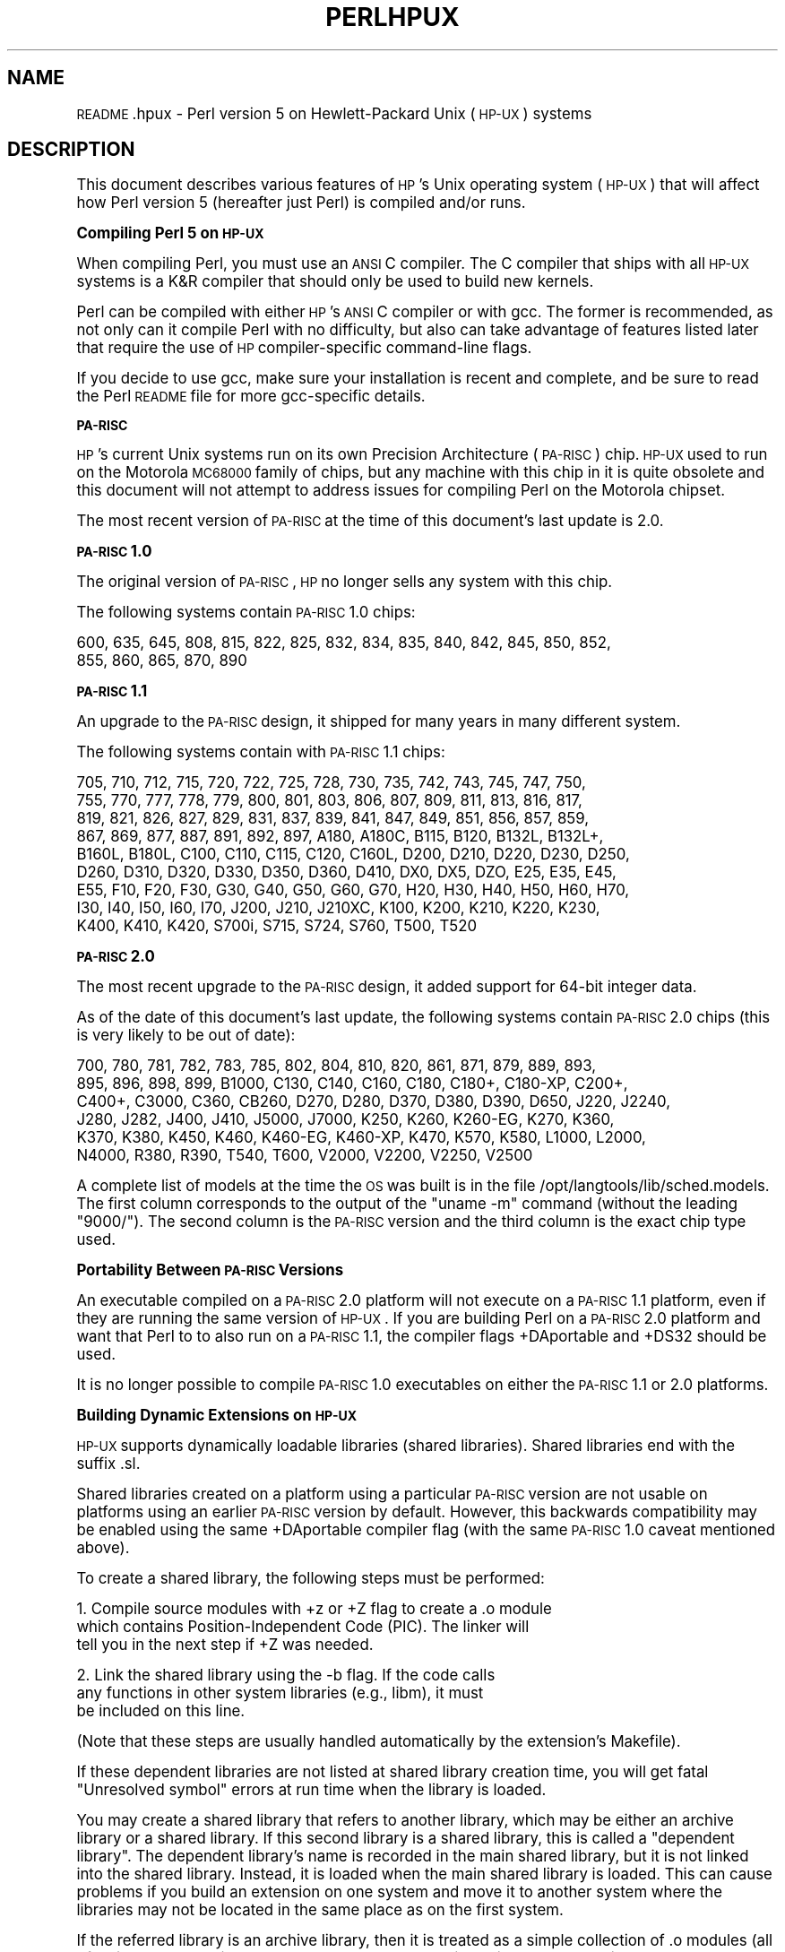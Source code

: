 .\" Automatically generated by Pod::Man version 1.15
.\" Fri Apr 20 13:05:41 2001
.\"
.\" Standard preamble:
.\" ======================================================================
.de Sh \" Subsection heading
.br
.if t .Sp
.ne 5
.PP
\fB\\$1\fR
.PP
..
.de Sp \" Vertical space (when we can't use .PP)
.if t .sp .5v
.if n .sp
..
.de Ip \" List item
.br
.ie \\n(.$>=3 .ne \\$3
.el .ne 3
.IP "\\$1" \\$2
..
.de Vb \" Begin verbatim text
.ft CW
.nf
.ne \\$1
..
.de Ve \" End verbatim text
.ft R

.fi
..
.\" Set up some character translations and predefined strings.  \*(-- will
.\" give an unbreakable dash, \*(PI will give pi, \*(L" will give a left
.\" double quote, and \*(R" will give a right double quote.  | will give a
.\" real vertical bar.  \*(C+ will give a nicer C++.  Capital omega is used
.\" to do unbreakable dashes and therefore won't be available.  \*(C` and
.\" \*(C' expand to `' in nroff, nothing in troff, for use with C<>
.tr \(*W-|\(bv\*(Tr
.ds C+ C\v'-.1v'\h'-1p'\s-2+\h'-1p'+\s0\v'.1v'\h'-1p'
.ie n \{\
.    ds -- \(*W-
.    ds PI pi
.    if (\n(.H=4u)&(1m=24u) .ds -- \(*W\h'-12u'\(*W\h'-12u'-\" diablo 10 pitch
.    if (\n(.H=4u)&(1m=20u) .ds -- \(*W\h'-12u'\(*W\h'-8u'-\"  diablo 12 pitch
.    ds L" ""
.    ds R" ""
.    ds C` ""
.    ds C' ""
'br\}
.el\{\
.    ds -- \|\(em\|
.    ds PI \(*p
.    ds L" ``
.    ds R" ''
'br\}
.\"
.\" If the F register is turned on, we'll generate index entries on stderr
.\" for titles (.TH), headers (.SH), subsections (.Sh), items (.Ip), and
.\" index entries marked with X<> in POD.  Of course, you'll have to process
.\" the output yourself in some meaningful fashion.
.if \nF \{\
.    de IX
.    tm Index:\\$1\t\\n%\t"\\$2"
..
.    nr % 0
.    rr F
.\}
.\"
.\" For nroff, turn off justification.  Always turn off hyphenation; it
.\" makes way too many mistakes in technical documents.
.hy 0
.if n .na
.\"
.\" Accent mark definitions (@(#)ms.acc 1.5 88/02/08 SMI; from UCB 4.2).
.\" Fear.  Run.  Save yourself.  No user-serviceable parts.
.bd B 3
.    \" fudge factors for nroff and troff
.if n \{\
.    ds #H 0
.    ds #V .8m
.    ds #F .3m
.    ds #[ \f1
.    ds #] \fP
.\}
.if t \{\
.    ds #H ((1u-(\\\\n(.fu%2u))*.13m)
.    ds #V .6m
.    ds #F 0
.    ds #[ \&
.    ds #] \&
.\}
.    \" simple accents for nroff and troff
.if n \{\
.    ds ' \&
.    ds ` \&
.    ds ^ \&
.    ds , \&
.    ds ~ ~
.    ds /
.\}
.if t \{\
.    ds ' \\k:\h'-(\\n(.wu*8/10-\*(#H)'\'\h"|\\n:u"
.    ds ` \\k:\h'-(\\n(.wu*8/10-\*(#H)'\`\h'|\\n:u'
.    ds ^ \\k:\h'-(\\n(.wu*10/11-\*(#H)'^\h'|\\n:u'
.    ds , \\k:\h'-(\\n(.wu*8/10)',\h'|\\n:u'
.    ds ~ \\k:\h'-(\\n(.wu-\*(#H-.1m)'~\h'|\\n:u'
.    ds / \\k:\h'-(\\n(.wu*8/10-\*(#H)'\z\(sl\h'|\\n:u'
.\}
.    \" troff and (daisy-wheel) nroff accents
.ds : \\k:\h'-(\\n(.wu*8/10-\*(#H+.1m+\*(#F)'\v'-\*(#V'\z.\h'.2m+\*(#F'.\h'|\\n:u'\v'\*(#V'
.ds 8 \h'\*(#H'\(*b\h'-\*(#H'
.ds o \\k:\h'-(\\n(.wu+\w'\(de'u-\*(#H)/2u'\v'-.3n'\*(#[\z\(de\v'.3n'\h'|\\n:u'\*(#]
.ds d- \h'\*(#H'\(pd\h'-\w'~'u'\v'-.25m'\f2\(hy\fP\v'.25m'\h'-\*(#H'
.ds D- D\\k:\h'-\w'D'u'\v'-.11m'\z\(hy\v'.11m'\h'|\\n:u'
.ds th \*(#[\v'.3m'\s+1I\s-1\v'-.3m'\h'-(\w'I'u*2/3)'\s-1o\s+1\*(#]
.ds Th \*(#[\s+2I\s-2\h'-\w'I'u*3/5'\v'-.3m'o\v'.3m'\*(#]
.ds ae a\h'-(\w'a'u*4/10)'e
.ds Ae A\h'-(\w'A'u*4/10)'E
.    \" corrections for vroff
.if v .ds ~ \\k:\h'-(\\n(.wu*9/10-\*(#H)'\s-2\u~\d\s+2\h'|\\n:u'
.if v .ds ^ \\k:\h'-(\\n(.wu*10/11-\*(#H)'\v'-.4m'^\v'.4m'\h'|\\n:u'
.    \" for low resolution devices (crt and lpr)
.if \n(.H>23 .if \n(.V>19 \
\{\
.    ds : e
.    ds 8 ss
.    ds o a
.    ds d- d\h'-1'\(ga
.    ds D- D\h'-1'\(hy
.    ds th \o'bp'
.    ds Th \o'LP'
.    ds ae ae
.    ds Ae AE
.\}
.rm #[ #] #H #V #F C
.\" ======================================================================
.\"
.IX Title "PERLHPUX 1"
.TH PERLHPUX 1 "perl v5.6.1" "2001-03-03" "Perl Programmers Reference Guide"
.UC
.SH "NAME"
\&\s-1README\s0.hpux \- Perl version 5 on Hewlett-Packard Unix (\s-1HP-UX\s0) systems
.SH "DESCRIPTION"
.IX Header "DESCRIPTION"
This document describes various features of \s-1HP\s0's Unix operating system
(\s-1HP-UX\s0) that will affect how Perl version 5 (hereafter just Perl) is
compiled and/or runs.
.Sh "Compiling Perl 5 on \s-1HP-UX\s0"
.IX Subsection "Compiling Perl 5 on HP-UX"
When compiling Perl, you must use an \s-1ANSI\s0 C compiler.  The C compiler
that ships with all \s-1HP-UX\s0 systems is a K&R compiler that should only be
used to build new kernels.
.PP
Perl can be compiled with either \s-1HP\s0's \s-1ANSI\s0 C compiler or with gcc.  The
former is recommended, as not only can it compile Perl with no
difficulty, but also can take advantage of features listed later that
require the use of \s-1HP\s0 compiler-specific command-line flags.
.PP
If you decide to use gcc, make sure your installation is recent and
complete, and be sure to read the Perl \s-1README\s0 file for more gcc-specific
details.
.Sh "\s-1PA-RISC\s0"
.IX Subsection "PA-RISC"
\&\s-1HP\s0's current Unix systems run on its own Precision Architecture
(\s-1PA-RISC\s0) chip.  \s-1HP-UX\s0 used to run on the Motorola \s-1MC68000\s0 family of
chips, but any machine with this chip in it is quite obsolete and this
document will not attempt to address issues for compiling Perl on the
Motorola chipset.
.PP
The most recent version of \s-1PA-RISC\s0 at the time of this document's last
update is 2.0.
.Sh "\s-1PA-RISC\s0 1.0"
.IX Subsection "PA-RISC 1.0"
The original version of \s-1PA-RISC\s0, \s-1HP\s0 no longer sells any system with this chip.
.PP
The following systems contain \s-1PA-RISC\s0 1.0 chips:
.PP
.Vb 2
\&    600, 635, 645, 808, 815, 822, 825, 832, 834, 835, 840, 842, 845, 850, 852,
\&    855, 860, 865, 870, 890
.Ve
.Sh "\s-1PA-RISC\s0 1.1"
.IX Subsection "PA-RISC 1.1"
An upgrade to the \s-1PA-RISC\s0 design, it shipped for many years in many different
system.
.PP
The following systems contain with \s-1PA-RISC\s0 1.1 chips:
.PP
.Vb 9
\&    705, 710, 712, 715, 720, 722, 725, 728, 730, 735, 742, 743, 745, 747, 750,
\&    755, 770, 777, 778, 779, 800, 801, 803, 806, 807, 809, 811, 813, 816, 817,
\&    819, 821, 826, 827, 829, 831, 837, 839, 841, 847, 849, 851, 856, 857, 859,
\&    867, 869, 877, 887, 891, 892, 897, A180, A180C, B115, B120, B132L, B132L+,
\&    B160L, B180L, C100, C110, C115, C120, C160L, D200, D210, D220, D230, D250,
\&    D260, D310, D320, D330, D350, D360, D410, DX0, DX5, DZO, E25, E35, E45,
\&    E55, F10, F20, F30, G30, G40, G50, G60, G70, H20, H30, H40, H50, H60, H70,
\&    I30, I40, I50, I60, I70, J200, J210, J210XC, K100, K200, K210, K220, K230,
\&    K400, K410, K420, S700i, S715, S724, S760, T500, T520
.Ve
.Sh "\s-1PA-RISC\s0 2.0"
.IX Subsection "PA-RISC 2.0"
The most recent upgrade to the \s-1PA-RISC\s0 design, it added support for
64\-bit integer data.
.PP
As of the date of this document's last update, the following systems
contain \s-1PA-RISC\s0 2.0 chips (this is very likely to be out of date):
.PP
.Vb 6
\&    700, 780, 781, 782, 783, 785, 802, 804, 810, 820, 861, 871, 879, 889, 893,
\&    895, 896, 898, 899, B1000, C130, C140, C160, C180, C180+, C180-XP, C200+,
\&    C400+, C3000, C360, CB260, D270, D280, D370, D380, D390, D650, J220, J2240,
\&    J280, J282, J400, J410, J5000, J7000, K250, K260, K260-EG, K270, K360,
\&    K370, K380, K450, K460, K460-EG, K460-XP, K470, K570, K580, L1000, L2000,
\&    N4000, R380, R390, T540, T600, V2000, V2200, V2250, V2500
.Ve
A complete list of models at the time the \s-1OS\s0 was built is in the file
/opt/langtools/lib/sched.models.  The first column corresponds to the
output of the \*(L"uname \-m\*(R" command (without the leading \*(L"9000/\*(R").  The
second column is the \s-1PA-RISC\s0 version and the third column is the exact
chip type used.
.Sh "Portability Between \s-1PA-RISC\s0 Versions"
.IX Subsection "Portability Between PA-RISC Versions"
An executable compiled on a \s-1PA-RISC\s0 2.0 platform will not execute on a
\&\s-1PA-RISC\s0 1.1 platform, even if they are running the same version of
\&\s-1HP-UX\s0.  If you are building Perl on a \s-1PA-RISC\s0 2.0 platform and want that
Perl to to also run on a \s-1PA-RISC\s0 1.1, the compiler flags +DAportable and
+DS32 should be used.
.PP
It is no longer possible to compile \s-1PA-RISC\s0 1.0 executables on either
the \s-1PA-RISC\s0 1.1 or 2.0 platforms.
.Sh "Building Dynamic Extensions on \s-1HP-UX\s0"
.IX Subsection "Building Dynamic Extensions on HP-UX"
\&\s-1HP-UX\s0 supports dynamically loadable libraries (shared libraries).
Shared libraries end with the suffix .sl.
.PP
Shared libraries created on a platform using a particular \s-1PA-RISC\s0
version are not usable on platforms using an earlier \s-1PA-RISC\s0 version by
default.  However, this backwards compatibility may be enabled using the
same +DAportable compiler flag (with the same \s-1PA-RISC\s0 1.0 caveat
mentioned above).
.PP
To create a shared library, the following steps must be performed:
.PP
.Vb 3
\&    1. Compile source modules with +z or +Z flag to create a .o module
\&       which contains Position-Independent Code (PIC).  The linker will
\&       tell you in the next step if +Z was needed.
.Ve
.Vb 3
\&    2. Link the shared library using the -b flag.  If the code calls
\&       any functions in other system libraries (e.g., libm), it must
\&       be included on this line.
.Ve
(Note that these steps are usually handled automatically by the extension's
Makefile).
.PP
If these dependent libraries are not listed at shared library creation
time, you will get fatal \*(L"Unresolved symbol\*(R" errors at run time when the
library is loaded.
.PP
You may create a shared library that refers to another library, which
may be either an archive library or a shared library.  If this second
library is a shared library, this is called a \*(L"dependent library\*(R".  The
dependent library's name is recorded in the main shared library, but it
is not linked into the shared library.  Instead, it is loaded when the
main shared library is loaded.  This can cause problems if you build an
extension on one system and move it to another system where the
libraries may not be located in the same place as on the first system.
.PP
If the referred library is an archive library, then it is treated as a
simple collection of .o modules (all of which must contain \s-1PIC\s0).  These
modules are then linked into the shared library.
.PP
Note that it is okay to create a library which contains a dependent
library that is already linked into perl.
.PP
It is no longer possible to link \s-1PA-RISC\s0 1.0 shared libraries.
.Sh "The \s-1HP\s0 \s-1ANSI\s0 C Compiler"
.IX Subsection "The HP ANSI C Compiler"
When using this compiler to build Perl, you should make sure that the
flag \-Aa is added to the cpprun and cppstdin variables in the config.sh
file (though see the section on 64\-bit perl below).
.Sh "Using Large Files with Perl"
.IX Subsection "Using Large Files with Perl"
Beginning with \s-1HP-UX\s0 version 10.20, files larger than 2GB (2^31 bytes)
may be created and manipulated.  Three separate methods of doing this
are available.  Of these methods, the best method for Perl is to compile
using the \-Duselargefiles flag to Configure.  This causes Perl to be
compiled using structures and functions in which these are 64 bits wide,
rather than 32 bits wide.  (Note that this will only work with \s-1HP\s0's \s-1ANSI\s0
C compiler.  If you want to compile Perl using gcc, you will have to get
a version of the compiler that support 64\-bit operations.)
.PP
There are some drawbacks to this approach.  One is that any extension
which calls any file-manipulating C function will need to be recompiled
(just follow the usual \*(L"perl Makefile.PL; make; make test; make install\*(R"
procedure).
.PP
The list of functions that will need to recompiled is:
creat,		fgetpos,	fopen,
freopen,	fsetpos,	fstat,
fstatvfs,	fstatvfsdev,	ftruncate,
ftw,		lockf,		lseek,
lstat,		mmap,		nftw,
open,		prealloc,	stat,
statvfs,	statvfsdev,	tmpfile,
truncate,	getrlimit,	setrlimit
.PP
Another drawback is only valid for Perl versions before 5.6.0.  This
drawback is that the seek and tell functions (both the builtin version
and \s-1POSIX\s0 module version) will not perform correctly.
.PP
It is strongly recommended that you use this flag when you run
Configure.  If you do not do this, but later answer the question about
large files when Configure asks you, you may get a configuration that
cannot be compiled, or that does not function as expected.
.Sh "Threaded Perl"
.IX Subsection "Threaded Perl"
It is possible to compile a version of threaded Perl on any version of
\&\s-1HP-UX\s0 before 10.30, but it is strongly suggested that you be running on
\&\s-1HP-UX\s0 11.00 at least.
.PP
To compile Perl with threads, add \-Dusethreads to the arguments of
Configure.  Verify that the \-D_POSIX_C_SOURCE=199506L compiler flag is
automatically added to the list of flags.  Also make sure that \-lpthread
is listed before \-lc in the list of libraries to link Perl with.
.PP
As of the date of this document, Perl threads are not fully supported on
\&\s-1HP-UX\s0.
.PP
\&\s-1HP-UX\s0 versions before 10.30 require a seperate installation of a \s-1POSIX\s0
threads library package. Two examples are the \s-1HP\s0 \s-1DCE\s0 package, available
on \*(L"\s-1HP-UX\s0 Hardware Extensions 3.0, Install and Core \s-1OS\s0, Release 10.20,
April 1999 (B3920\-13941)\*(R" or the Freely available \s-1PTH\s0 package, available
though worldwide \s-1HP-UX\s0 mirrors of precompiled packages
(e.g. http://hpux.tn.tudelft.nl/hppd/hpux/alpha.html)
.Sh "64\-bit Perl"
.IX Subsection "64-bit Perl"
Beginning with \s-1HP-UX\s0 11.00, programs compiled under \s-1HP-UX\s0 can take
advantage of the \s-1LP64\s0 programming environment (\s-1LP64\s0 means Longs and
Pointers are 64 bits wide).
.PP
Work is being performed on Perl to make it 64\-bit compliant on all
versions of Unix.  Once this is complete, scalar variables will be able
to hold numbers larger than 2^32 with complete precision.
.PP
As of the date of this document, Perl is not 64\-bit compliant on \s-1HP-UX\s0.
.PP
Should a user wish to experiment with compiling Perl in the \s-1LP64\s0
environment, use the \-Duse64bitall flag to Configure.  This will force
Perl to be compiled in a pure \s-1LP64\s0 environment (via the +DD64 flag).
.PP
You can also use the \-Duse64bitint flag to Configure.  Although there
are some minor differences between compiling Perl with this flag versus
the \-Duse64bitall flag, they should not be noticeable from a Perl user's
perspective.
.PP
In both cases, it is strongly recommended that you use these flags when
you run Configure.  If you do not use do this, but later answer the
questions about 64\-bit numbers when Configure asks you, you may get a
configuration that cannot be compiled, or that does not function as
expected.
.PP
(Note that these Configure flags will only work with \s-1HP\s0's \s-1ANSI\s0 C
compiler.  If you want to compile Perl using gcc, you will have to get a
version of the compiler that support 64\-bit operations.)
.Sh "\s-1GDBM\s0 and Threads"
.IX Subsection "GDBM and Threads"
If you attempt to compile Perl with threads on an 11.X system and also
link in the \s-1GDBM\s0 library, then Perl will immediately core dump when it
starts up.  The only workaround at this point is to relink the \s-1GDBM\s0
library under 11.X, then relink it into Perl.
.Sh "\s-1NFS\s0 filesystems and \fIutime\fP\|(2)"
.IX Subsection "NFS filesystems and utime"
If you are compiling Perl on a remotely-mounted \s-1NFS\s0 filesystem, the test
io/fs.t may fail on test #18.  This appears to be a bug in \s-1HP-UX\s0 and no
fix is currently available.
.Sh "perl \-P and //"
.IX Subsection "perl -P and //"
In \s-1HP-UX\s0 Perl is compiled with flags that will cause problems if the
\&\-P flag of Perl (preprocess Perl code with the C preprocessor before
perl sees it) is used.  The problem is that \f(CW\*(C`//\*(C'\fR, being a \*(C+\-style
until-end-of-line comment, will disappear along with the remainder
of the line.  This means that common Perl constructs like
.PP
.Vb 1
\&    s/foo//;
.Ve
will turn into illegal code
.PP
.Vb 1
\&    s/foo
.Ve
The workaround is to use some other quoting separator than \f(CW\*(C`"/"\*(C'\fR,
like for example \f(CW\*(C`"!"\*(C'\fR:
.PP
.Vb 1
\&    s!foo!!;
.Ve
.SH "AUTHOR"
.IX Header "AUTHOR"
Jeff Okamoto <okamoto@corp.hp.com>
.PP
With much assistance regarding shared libraries from Marc Sabatella.
.SH "DATE"
.IX Header "DATE"
Version 0.6.2: 2001\-02\-02
